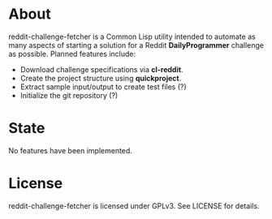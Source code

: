 * About
reddit-challenge-fetcher is a Common Lisp utility intended to automate as many aspects of starting a solution for a Reddit *DailyProgrammer* challenge as possible.
Planned features include:
- Download challenge specifications via *cl-reddit*.
- Create the project structure using *quickproject*.
- Extract sample input/output to create test files (?)
- Initialize the git repository (?)

* State
No features have been implemented.

* License
reddit-challenge-fetcher is licensed under GPLv3. See LICENSE for details.
